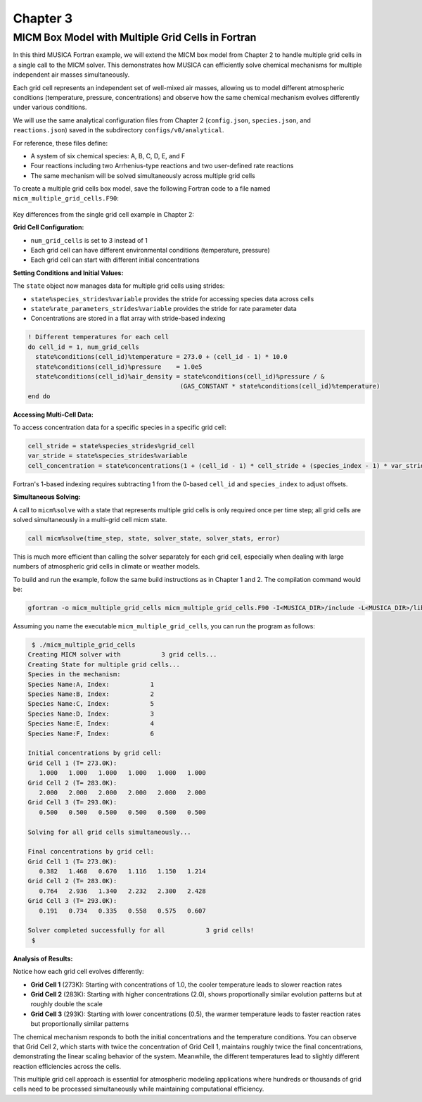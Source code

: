 .. _chapter3:

Chapter 3
=========

MICM Box Model with Multiple Grid Cells in Fortran
--------------------------------------------------

In this third MUSICA Fortran example,
we will extend the MICM box model from Chapter 2 to handle multiple grid cells
in a single call to the MICM solver.
This demonstrates how MUSICA can efficiently solve chemical mechanisms
for multiple independent air masses simultaneously.

Each grid cell represents an independent set of well-mixed air masses,
allowing us to model different atmospheric conditions (temperature, pressure, concentrations)
and observe how the same chemical mechanism evolves differently under various conditions.

We will use the same analytical configuration files from Chapter 2
(``config.json``, ``species.json``, and ``reactions.json``)
saved in the subdirectory ``configs/v0/analytical``.

For reference, these files define:

- A system of six chemical species: A, B, C, D, E, and F
- Four reactions including two Arrhenius-type reactions and two user-defined rate reactions
- The same mechanism will be solved simultaneously across multiple grid cells

To create a multiple grid cells box model, save the following Fortran code to a file named ``micm_multiple_grid_cells.F90``: 

  .. literalinclude:: ../../../fortran/test/fetch_content_integration/test_micm_multiple_grid_cells.F90
    :language: f90

Key differences from the single grid cell example in Chapter 2:

**Grid Cell Configuration:**

- ``num_grid_cells`` is set to 3 instead of 1
- Each grid cell can have different environmental conditions (temperature, pressure)
- Each grid cell can start with different initial concentrations

**Setting Conditions and Initial Values:**

The ``state`` object now manages data for multiple grid cells using strides:

- ``state%species_strides%variable`` provides the stride for accessing species data across cells
- ``state%rate_parameters_strides%variable`` provides the stride for rate parameter data
- Concentrations are stored in a flat array with stride-based indexing

.. code-block:: fortran

  ! Different temperatures for each cell
  do cell_id = 1, num_grid_cells
    state%conditions(cell_id)%temperature = 273.0 + (cell_id - 1) * 10.0
    state%conditions(cell_id)%pressure    = 1.0e5
    state%conditions(cell_id)%air_density = state%conditions(cell_id)%pressure / &
                                           (GAS_CONSTANT * state%conditions(cell_id)%temperature)
  end do

**Accessing Multi-Cell Data:**

To access concentration data for a specific species in a specific grid cell:

.. code-block:: fortran

  cell_stride = state%species_strides%grid_cell
  var_stride = state%species_strides%variable
  cell_concentration = state%concentrations(1 + (cell_id - 1) * cell_stride + (species_index - 1) * var_stride)

Fortran's 1-based indexing requires subtracting 1 from the 0-based ``cell_id``
and ``species_index`` to adjust offsets.

**Simultaneous Solving:**

A call to ``micm%solve`` with a state that represents multiple grid cells is only
required once per time step; all grid cells are solved simultaneously in a multi-grid cell micm state.

.. code-block:: fortran

  call micm%solve(time_step, state, solver_state, solver_stats, error)

This is much more efficient than calling the solver separately for each grid cell,
especially when dealing with large numbers of atmospheric grid cells in climate or weather models.

To build and run the example, follow the same build instructions as in Chapter 1 and 2.
The compilation command would be:

.. code-block:: bash

  gfortran -o micm_multiple_grid_cells micm_multiple_grid_cells.F90 -I<MUSICA_DIR>/include -L<MUSICA_DIR>/lib64 -lmusica-fortran -lmusica -lstdc++ -lyaml-cpp

Assuming you name the executable ``micm_multiple_grid_cells``, you can run the program as follows:

.. code-block:: bash

  $ ./micm_multiple_grid_cells
 Creating MICM solver with           3 grid cells...
 Creating State for multiple grid cells...
 Species in the mechanism:
 Species Name:A, Index:           1
 Species Name:B, Index:           2
 Species Name:C, Index:           5
 Species Name:D, Index:           3
 Species Name:E, Index:           4
 Species Name:F, Index:           6

 Initial concentrations by grid cell:
 Grid Cell 1 (T= 273.0K):
    1.000   1.000   1.000   1.000   1.000   1.000
 Grid Cell 2 (T= 283.0K):
    2.000   2.000   2.000   2.000   2.000   2.000
 Grid Cell 3 (T= 293.0K):
    0.500   0.500   0.500   0.500   0.500   0.500

 Solving for all grid cells simultaneously...

 Final concentrations by grid cell:
 Grid Cell 1 (T= 273.0K):
    0.382   1.468   0.670   1.116   1.150   1.214
 Grid Cell 2 (T= 283.0K):
    0.764   2.936   1.340   2.232   2.300   2.428
 Grid Cell 3 (T= 293.0K):
    0.191   0.734   0.335   0.558   0.575   0.607

 Solver completed successfully for all           3 grid cells!
  $

**Analysis of Results:**

Notice how each grid cell evolves differently:

- **Grid Cell 1** (273K): Starting with concentrations of 1.0, the cooler temperature leads to slower reaction rates
- **Grid Cell 2** (283K): Starting with higher concentrations (2.0), shows proportionally similar evolution patterns but at roughly double the scale
- **Grid Cell 3** (293K): Starting with lower concentrations (0.5), the warmer temperature leads to faster reaction rates but proportionally similar patterns

The chemical mechanism responds to both the initial concentrations and the temperature conditions.
You can observe that Grid Cell 2, which starts with twice the concentration of Grid Cell 1, 
maintains roughly twice the final concentrations, demonstrating the linear scaling behavior of the system.
Meanwhile, the different temperatures lead to slightly different reaction efficiencies across the cells.

This multiple grid cell approach is essential for atmospheric modeling applications
where hundreds or thousands of grid cells need to be processed simultaneously
while maintaining computational efficiency.
